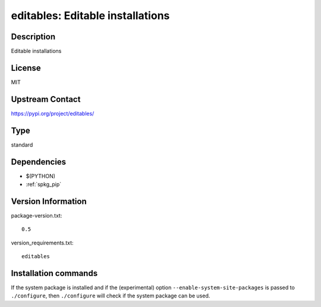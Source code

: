 .. _spkg_editables:

editables: Editable installations
=================================

Description
-----------

Editable installations

License
-------

MIT

Upstream Contact
----------------

https://pypi.org/project/editables/



Type
----

standard


Dependencies
------------

- $(PYTHON)
- :ref:`spkg_pip`

Version Information
-------------------

package-version.txt::

    0.5

version_requirements.txt::

    editables

Installation commands
---------------------

.. tab:: PyPI:

   .. CODE-BLOCK:: bash

       $ pip install editables

.. tab:: Sage distribution:

   .. CODE-BLOCK:: bash

       $ sage -i editables

.. tab:: conda-forge:

   .. CODE-BLOCK:: bash

       $ conda install editables

.. tab:: Fedora/Redhat/CentOS:

   .. CODE-BLOCK:: bash

       $ sudo dnf install python3-editables

.. tab:: Gentoo Linux:

   .. CODE-BLOCK:: bash

       $ sudo emerge dev-python/editables


If the system package is installed and if the (experimental) option
``--enable-system-site-packages`` is passed to ``./configure``, then 
``./configure`` will check if the system package can be used.
